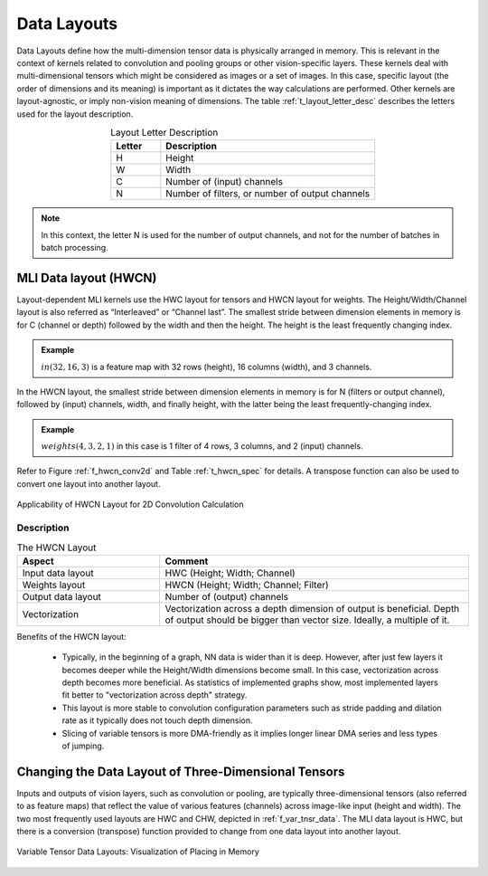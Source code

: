 Data Layouts
------------

Data Layouts define how the multi-dimension tensor data is physically arranged in memory. 
This is relevant in the context of kernels related to convolution and pooling groups 
or other vision-specific layers. These kernels deal with multi-dimensional tensors which 
might be considered as images or a set of images. In this case, specific layout (the order of 
dimensions and its meaning) is important as it dictates the way calculations are performed. 
Other kernels are layout-agnostic, or imply non-vision meaning of dimensions. The table 
:ref:`t_layout_letter_desc` describes the letters used for the layout description.

.. _t_layout_letter_desc:
.. table:: Layout Letter Description
   :align: center
   :widths: 30, 130 
   
   +------------+----------------------------+
   | **Letter** | **Description**            |
   +============+============================+
   |  H         | Height                     |
   +------------+----------------------------+
   |  W         | Width                      |
   +------------+----------------------------+
   |  C         | Number of (input) channels |
   +------------+----------------------------+
   |  N         | Number of filters, or      |
   |            | number of output channels  |
   +------------+----------------------------+   
..


.. note::

   In this context, the letter N is used for the number of output channels, and not for the 
   number of batches in batch processing.
..

MLI Data layout (HWCN)
~~~~~~~~~~~~~~~~~~~~~~

Layout-dependent MLI kernels use the HWC layout for tensors and HWCN layout for weights. 
The Height/Width/Channel layout is also referred as “Interleaved” or “Channel last”. 
The smallest stride between dimension elements in memory is for C (channel or depth) 
followed by the width and then the height. The height is the least frequently changing 
index. 

.. admonition:: Example 
   :class: "admonition tip"

   :math:`in(32,16,3)` is a feature map with 32 rows (height), 16 columns (width), 
   and 3 channels.
..

In the HWCN layout, the smallest stride between dimension elements in memory is for N (filters or 
output channel), followed by (input) channels, width, and finally height, with the latter being 
the least frequently-changing index. 

.. admonition:: Example 
   :class: "admonition tip"
   
   :math:`weights(4,3,2,1)` in this case is 1 filter of 4 rows, 3 columns, and 2 (input) channels.
..

Refer to Figure :ref:`f_hwcn_conv2d` and Table :ref:`t_hwcn_spec` for details. A 
transpose function can also be used to convert one layout into another layout.

.. _f_hwcn_conv2d:  
.. figure::  ../images/app_HWCN_conv2d.png
   :align: center
   :alt: Applicability of HWCN Layout for 2D Convolution Calculation

   Applicability of HWCN Layout for 2D Convolution Calculation
  

Description
^^^^^^^^^^^

.. _t_hwcn_spec:
.. table:: The HWCN Layout
   :align: center
   :widths: 60, 130 
   
   +--------------------+---------------------------------------------+
   | **Aspect**         | **Comment**                                 |
   +====================+=============================================+
   | Input data layout  | HWC (Height; Width; Channel)                | 
   +--------------------+---------------------------------------------+
   | Weights layout     | HWCN (Height; Width; Channel; Filter)       |
   +--------------------+---------------------------------------------+
   | Output data layout | Number of (output) channels                 |
   +--------------------+---------------------------------------------+
   | Vectorization      | Vectorization across a depth dimension of   |
   |                    | output is beneficial. Depth of output       |
   |                    | should be bigger than vector size.          |
   |                    | Ideally, a multiple of it.                  |
   +--------------------+---------------------------------------------+   
..

Benefits of the HWCN layout:

  - Typically, in the beginning of a graph, NN data is wider than it is deep.  However, after just 
    few layers it becomes deeper while the Height/Width dimensions become small. In this case, 
    vectorization across depth becomes more beneficial. As statistics of implemented graphs show, 
    most implemented layers fit better to "vectorization across depth" strategy. 
    
  - This layout is more stable to convolution configuration parameters such as stride padding and dilation 
    rate as it typically does not touch depth dimension.
    
  - Slicing of variable tensors is more DMA-friendly as it implies longer linear DMA series and less 
    types of jumping. 

Changing the Data Layout of Three-Dimensional Tensors
~~~~~~~~~~~~~~~~~~~~~~~~~~~~~~~~~~~~~~~~~~~~~~~~~~~~~

Inputs and outputs of vision layers, such as convolution or pooling, are typically three-dimensional tensors 
(also referred to as feature maps) that reflect the value of various features (channels) across 
image-like input (height and width). The two most frequently used layouts are HWC and CHW, depicted 
in :ref:`f_var_tnsr_data`. The MLI data layout is HWC, but there is a conversion (transpose) function 
provided to change from one data layout into another layout.


.. _f_var_tnsr_data:  
.. figure::  ../images/var_tnsr_data_layouts.png
   :align: center
   :alt: Variable Tensor Data Layouts: Visualization of Placing in Memory
   
   Variable Tensor Data Layouts: Visualization of Placing in Memory   
